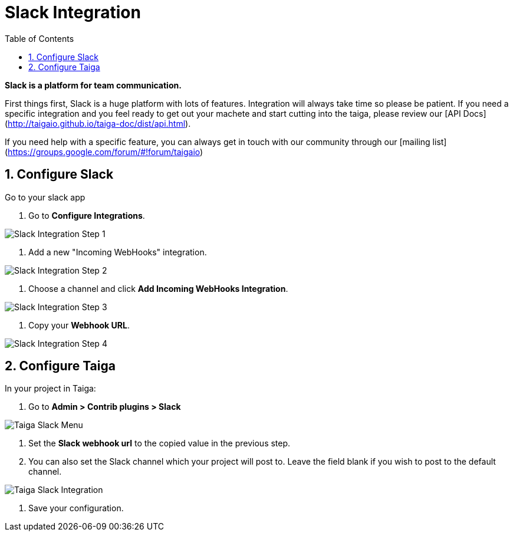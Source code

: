 = Slack Integration
:toc: left
:numbered:
:source-highlighter: pygments
:pygments-style: friendly

*Slack is a platform for team communication.*

First things first, Slack is a huge platform with lots of features. Integration will always take time so please be patient. If you need a specific integration and you feel ready to get out your machete and start cutting into the taiga, please review our [API Docs](http://taigaio.github.io/taiga-doc/dist/api.html).

If you need help with a specific feature, you can always get in touch with our community through our [mailing list](https://groups.google.com/forum/#!forum/taigaio)


== Configure Slack

Go to your slack app

1. Go to *Configure Integrations*.

image::imgs/slack-integration-1.png[Slack Integration Step 1]

2. Add a new "Incoming WebHooks" integration.

image::imgs/slack-integration-2.png[Slack Integration Step 2]

3. Choose a channel and click *Add Incoming WebHooks Integration*.

image::imgs/slack-integration-3.png[Slack Integration Step 3]

4. Copy your *Webhook URL*.

image::imgs/slack-integration-4.png[Slack Integration Step 4]


== Configure Taiga

In your project in Taiga:

1. Go to *Admin > Contrib plugins > Slack*

image::imgs/taiga-slack-menu.png[Taiga Slack Menu]

2. Set the *Slack webhook url* to the copied value in the previous step.

3. You can also set the Slack channel which your project will post to. Leave the field blank if you wish to post to the default channel.

image::imgs/taiga-slack-integration.png[Taiga Slack Integration]

4. Save your configuration.
